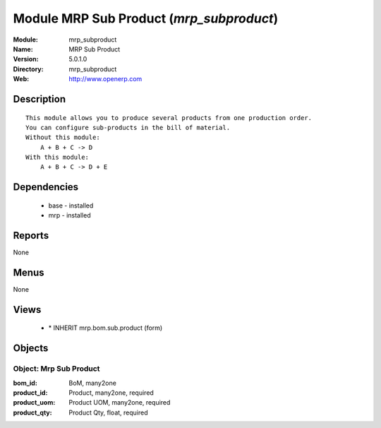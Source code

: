 
Module MRP Sub Product (*mrp_subproduct*)
=========================================
:Module: mrp_subproduct
:Name: MRP Sub Product
:Version: 5.0.1.0
:Directory: mrp_subproduct
:Web: http://www.openerp.com

Description
-----------

::

  This module allows you to produce several products from one production order.
  You can configure sub-products in the bill of material.
  Without this module:
      A + B + C -> D
  With this module:
      A + B + C -> D + E

Dependencies
------------

 * base - installed
 * mrp - installed

Reports
-------

None


Menus
-------


None


Views
-----

 * \* INHERIT mrp.bom.sub.product (form)


Objects
-------

Object: Mrp Sub Product
#######################



:bom_id: BoM, many2one





:product_id: Product, many2one, required





:product_uom: Product UOM, many2one, required





:product_qty: Product Qty, float, required


